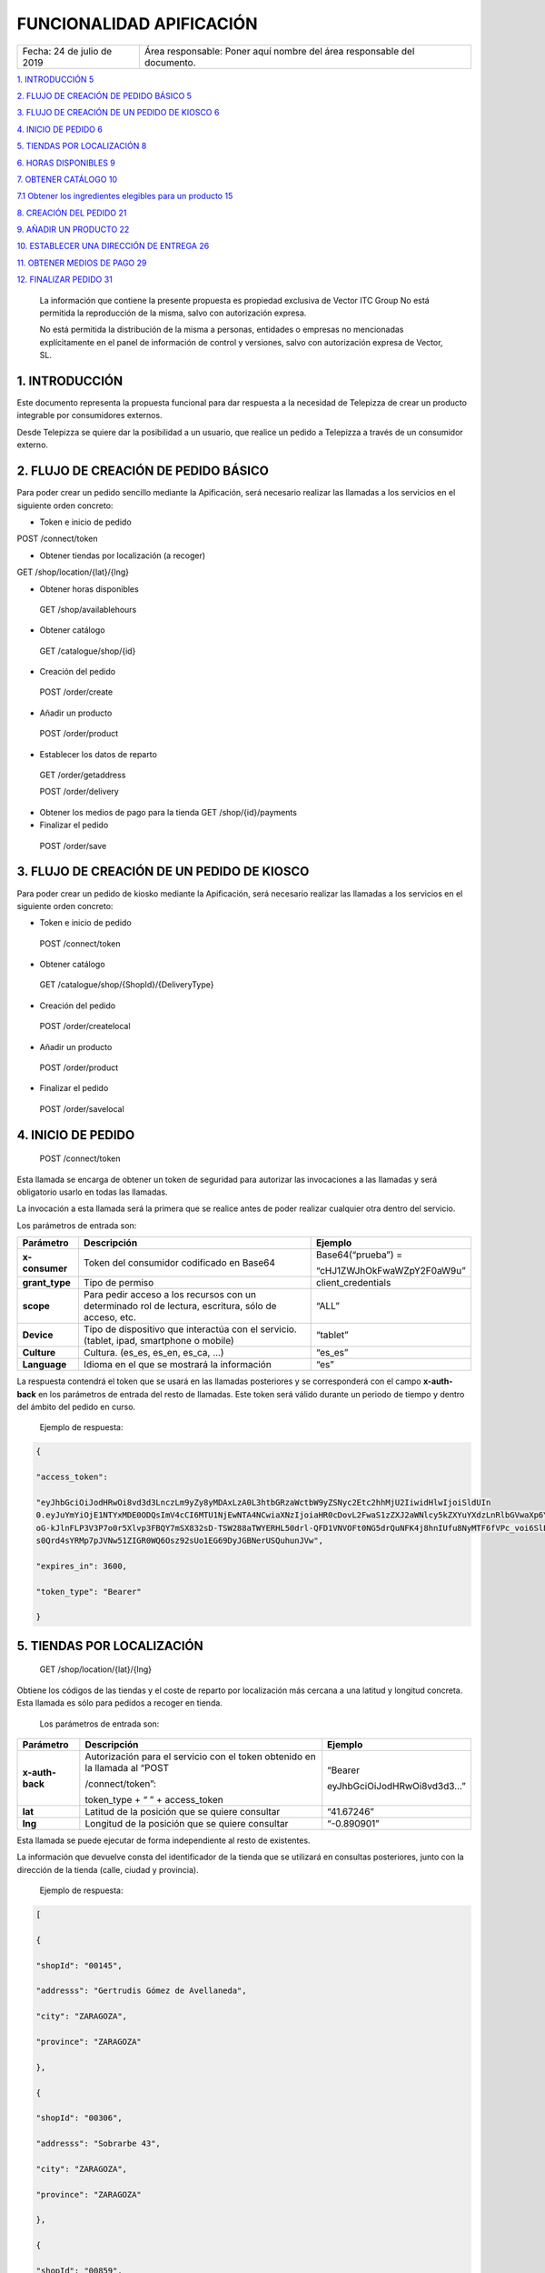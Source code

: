 ﻿.. centered:: |image0|

=========================
FUNCIONALIDAD APIFICACIÓN
=========================

========================== =======================================================================
Fecha: 24 de julio de 2019 Área responsable: Poner aquí nombre del área responsable del documento.
========================== =======================================================================

`1. INTRODUCCIÓN 5 <#introducción>`__

`2. FLUJO DE CREACIÓN DE PEDIDO BÁSICO
5 <#flujo-de-creacion-de-pedido-basico>`__

`3. FLUJO DE CREACIÓN DE UN PEDIDO DE KIOSCO
6 <#flujo-de-creacion-de-un-pedido-de-kiosco>`__

`4. INICIO DE PEDIDO 6 <#inicio-de-pedido>`__

`5. TIENDAS POR LOCALIZACIÓN 8 <#tiendas-por-localizacion>`__

`6. HORAS DISPONIBLES 9 <#horas-disponibles>`__

`7. OBTENER CATÁLOGO 10 <#obtener-catalogo>`__

`7.1 Obtener los ingredientes elegibles para un producto
15 <#obtener-los-ingredientes-elegibles-para-un-producto>`__

`8. CREACIÓN DEL PEDIDO 21 <#creacion-del-pedido>`__

`9. AÑADIR UN PRODUCTO 22 <#añadir-un-producto>`__

`10. ESTABLECER UNA DIRECCIÓN DE ENTREGA
26 <#establecer-una-direccion-de-entrega>`__

`11. OBTENER MEDIOS DE PAGO 29 <#obtener-medios-de-pago>`__

`12. FINALIZAR PEDIDO 31 <#finalizar-pedido>`__

   |image1|

   La información que contiene la presente propuesta es propiedad
   exclusiva de Vector ITC Group No está permitida la reproducción de la
   misma, salvo con autorización expresa.

   No está permitida la distribución de la misma a personas, entidades o
   empresas no mencionadas explícitamente en el panel de información de
   control y versiones, salvo con autorización expresa de Vector, SL.

   |image2|

1. INTRODUCCIÓN 
================

Este documento representa la propuesta funcional para dar respuesta a la
necesidad de Telepizza de crear un producto integrable por consumidores
externos.

Desde Telepizza se quiere dar la posibilidad a un usuario, que realice
un pedido a Telepizza a través de un consumidor externo.

2. FLUJO DE CREACIÓN DE PEDIDO BÁSICO 
======================================

Para poder crear un pedido sencillo mediante la Apificación, será
necesario realizar las llamadas a los servicios en el siguiente orden
concreto:

-  Token e inicio de pedido

POST /connect/token

-  Obtener tiendas por localización (a recoger)

GET /shop/location/{lat}/{lng}

-  Obtener horas disponibles

..

   GET /shop/availablehours

-  Obtener catálogo

..

   GET /catalogue/shop/{id}

-  Creación del pedido

..

   POST /order/create

-  Añadir un producto

..

   POST /order/product

-  Establecer los datos de reparto

..

   GET /order/getaddress

   POST /order/delivery

-  Obtener los medios de pago para la tienda GET /shop/{id}/payments

-  Finalizar el pedido

..

   POST /order/save

3. FLUJO DE CREACIÓN DE UN PEDIDO DE KIOSCO 
============================================

Para poder crear un pedido de kiosko mediante la Apificación, será
necesario realizar las llamadas a los servicios en el siguiente orden
concreto:

-  Token e inicio de pedido

..

   POST /connect/token

-  Obtener catálogo

..

   GET /catalogue/shop/{ShopId}/{DeliveryType}

-  Creación del pedido

..

   POST /order/createlocal

-  Añadir un producto

..

   POST /order/product

-  Finalizar el pedido

..

   POST /order/savelocal

4. INICIO DE PEDIDO 
====================

   POST /connect/token

Esta llamada se encarga de obtener un token de seguridad para autorizar
las invocaciones a las llamadas y será obligatorio usarlo en todas las
llamadas.

La invocación a esta llamada será la primera que se realice antes de
poder realizar cualquier otra dentro del servicio.

Los parámetros de entrada son:

============== ====================================================================================================== =============================
Parámetro         Descripción                                                                                            Ejemplo
============== ====================================================================================================== =============================
**x-consumer**    Token del consumidor codificado en Base64                                                              Base64(“prueba”) =
                                                                                                                     
                                                                                                                         “cHJ1ZWJhOkFwaWZpY2F0aW9u”
**grant_type**    Tipo de permiso                                                                                        client_credentials
**scope**         Para pedir acceso a los recursos con un determinado rol de lectura, escritura, sólo de acceso, etc.    “ALL”
**Device**        Tipo de dispositivo que interactúa con el servicio. (tablet, ipad, smartphone o mobile)                “tablet”
**Culture**       Cultura. (es_es, es_en, es_ca, …)                                                                      “es_es”
**Language**      Idioma en el que se mostrará la información                                                            “es”
============== ====================================================================================================== =============================

La respuesta contendrá el token que se usará en las llamadas posteriores
y se corresponderá con el campo **x-auth-back** en los parámetros de
entrada del resto de llamadas. Este token será válido durante un periodo
de tiempo y dentro del ámbito del pedido en curso.

   Ejemplo de respuesta:

.. code-block:: json

   {

   "access_token":

   "eyJhbGciOiJodHRwOi8vd3d3LnczLm9yZy8yMDAxLzA0L3htbGRzaWctbW9yZSNyc2Etc2hhMjU2IiwidHlwIjoiSldUIn
   0.eyJuYmYiOjE1NTYxMDE0ODQsImV4cCI6MTU1NjEwNTA4NCwiaXNzIjoiaHR0cDovL2FwaS1zZXJ2aWNlcy5kZXYuYXdzLnRlbGVwaXp6YS5jb20iLCJhdWQiOlsiaHR0cDovL2FwaS1zZXJ2aWNlcy5kZXYuYXdzLnRlbGVwaXp6YS5jb20vcmVzb3VyY2VzIiwiQUxMIl0sImNsaWVudF9pZCI6InRweiIsImp0aSI6IjUiLCJzY29wZSI6WyJBTEwiXX0.Q9bsxA6syMb1h3eTzRd
   oG-kJlnFLP3V3P7o0r5Xlvp3FBQY7mSX832sD-TSW288aTWYERHL50drl-QFD1VNVOFt0NG5drQuNFK4j8hnIUfu8NyMTF6fVPc_voi6SlEpZ5hfwdky1TWBbQYSL0rZgc1-Gz3sDuyU7XPo7x1_ISj8DXikYDSp7v6LcFTNR-Iz8NKCsLMvLjHs8WpkOFgFw9SlFOTYPJC7ns6O03ZZovaG2rEFLGAkZ2FAtEkMpekqiKd9TVCiKODdGFc2YRC9hdjKvb0q2
   s0Qrd4sYRMp7pJVNw51ZIGR0WQ6Osz92sUo1EG69DyJGBNerUSQuhunJVw",

   "expires_in": 3600,

   "token_type": "Bearer"

   }

5. TIENDAS POR LOCALIZACIÓN 
============================

   GET /shop/location/{lat}/{lng}

Obtiene los códigos de las tiendas y el coste de reparto por
localización más cercana a una latitud y longitud concreta. Esta llamada
es sólo para pedidos a recoger en tienda.

   Los parámetros de entrada son:

================== ============================================================================= ==========================
   Parámetro          Descripción                                                                Ejemplo
================== ============================================================================= ==========================
   **x-auth-back**    Autorización para el servicio con el token obtenido en la llamada al “POST “Bearer
                                                                                                
                      /connect/token”:                                                           eyJhbGciOiJodHRwOi8vd3d3…”
                                                                                                
                      token_type + “ ” + access_token                                           
   **lat**            Latitud de la posición que se quiere consultar                             “41.67246”
   **lng**            Longitud de la posición que se quiere consultar                            “-0.890901”
================== ============================================================================= ==========================

Esta llamada se puede ejecutar de forma independiente al resto de
existentes.

La información que devuelve consta del identificador de la tienda que se
utilizará en consultas posteriores, junto con la dirección de la tienda
(calle, ciudad y provincia).

   Ejemplo de respuesta:

.. code-block:: json

   [

   {

   "shopId": "00145",

   "addresss": "Gertrudis Gómez de Avellaneda",

   "city": "ZARAGOZA",

   "province": "ZARAGOZA"

   },

   {

   "shopId": "00306",

   "addresss": "Sobrarbe 43",

   "city": "ZARAGOZA",

   "province": "ZARAGOZA"

   },

   {

   "shopId": "00859",

   "addresss": "Plaza del Pilar 14",

   "city": "ZARAGOZA",

   "province": "ZARAGOZA"

   },

   {

   "shopId": "00374",

   "addresss": "Paseo María Agustín 9",

   "city": "ZARAGOZA",

   "province": "ZARAGOZA"

   },

   {

   "shopId": "00834",

   "addresss": "Avenida de Madrid 198",

   "city": "ZARAGOZA",

   "province": "ZARAGOZA"

   }

   ]

6. HORAS DISPONIBLES 
=====================

   POST /shop/availablehours

En el caso de que se informen los campos de **lat** y **lng**, se
encarga de consultar y devolver las horas disponibles de reparto a
domicilio. Si se informa el campo **shopId**, devolverá las horas en las
que se podrá recoger el pedido en la tienda indicada.

   Los parámetros de entrada son:

=================== ============================================================================= ==========================
   Parámetro           Descripción                                                                Ejemplo
=================== ============================================================================= ==========================
   **x-auth-back**     Autorización para el servicio con el token obtenido en la llamada al “POST “Bearer
                                                                                                 
                       /connect/token”:                                                           eyJhbGciOiJodHRwOi8vd3d3…”
                                                                                                 
                       token_type + “ ” + access_token                                           
   **lat**             Latitud de la posición que se quiere consultar                             “41.67246”
   **lng**             Longitud de la posición que se quiere consultar                            “-0.890901”
   **shopId**          Identificador de la tienda                                                 “00145”
   **deliveryType**    Tipo de reparto                                                            1. – Local
                                                                                                 
                                                                                                  2. – Domicilio
                                                                                                 
                                                                                                  3. – Recoger en Tienda
=================== ============================================================================= ==========================

Esta llamada se puede ejecutar de forma independiente al resto de
existentes.

La respuesta devolverá el listado de horas que la tienda tiene
disponibles para recoger pedidos o para envío a domicilio, junto con el
tiempo de espera entre hora y hora, configurado para la tienda asignada
a esa localización, o para la tienda indicada.

   Ejemplo de respuesta:

.. code-block:: json

   {

   "availableHours": [

   "2019-05-27T19:05:00Z",

   "2019-05-27T19:20:00Z",

   "2019-05-27T19:35:00Z",

   "2019-05-27T19:50:00Z",

   "2019-05-27T20:05:00Z",

   "2019-05-27T20:20:00Z",

   "2019-05-27T20:35:00Z",

   "2019-05-27T20:50:00Z",

   "2019-05-27T21:05:00Z",

   "2019-05-27T21:20:00Z",

   "2019-05-27T21:35:00Z",

   "2019-05-27T21:50:00Z",

   "2019-05-27T22:05:00Z",

   "2019-05-27T22:20:00Z",

   "2019-05-27T22:35:00Z",

   "2019-05-27T22:50:00Z",

   "2019-05-27T23:05:00Z",

   "2019-05-27T23:20:00Z",

   "2019-05-27T23:35:00Z"

   ],

   "waitTime": 0

   }

7. OBTENER CATÁLOGO 
====================

   GET /catalogue/shop/{id}

Esta llamada se encarga de devolver todos los productos disponibles para
una tienda.

   Los parámetros de entrada son:

================== ============================================================================= ==========================
   Parámetro          Descripción                                                                Ejemplo
================== ============================================================================= ==========================
   **x-auth-back**    Autorización para el servicio con el token obtenido en la llamada al “POST “Bearer
                                                                                                
                      /connect/token”: token_type + “ ” + access_token                           eyJhbGciOiJodHRwOi8vd3d3…”
   **Id**             Código identificador de la tienda.                                         “00145”
================== ============================================================================= ==========================

Dentro de la respuesta se encuentra el listado de productos agrupados
por categorías y subcategorías. Y a su vez, dentro de cada producto
podrán haber definidos diferentes tamaños del producto elegibles del
listado, ingredientes por defecto de cada producto (podrán ser añadidos)
y diferentes tamaños de masa también elegibles, entre otros campos.

|image3|

======================== ================================================================================================================================================== ==================================================================================================
\                        **PRODUCTO**                                                                                                                                      
======================== ================================================================================================================================================== ==================================================================================================
   Parámetro                Descripción                                                                                                                                     Ejemplo
   **productId**            Número Identificador del producto                                                                                                               “999990000006710”
   **Name**                 Nombre del producto                                                                                                                             Pizza Barbacoa
   **description**          Descripción del contenido del producto                                                                                                          Masa fresca, bacon, pollo, topping a base de mozzarella, salsa barbacoa y doble de carne de vacuno
   **Image**                Ruta de la imagen asociada al producto                                                                                                          http://triton.tel epizza.es/nvol/es /content/producto s/pbbq_d.png
**portionsAllowed**         Campo que indica si el producto permite división en porciones o mitades.                                                                        “true”
**defaultSizeId**           Número identificador del tamaño por defecto. Este código pertenecerá a uno de los tamaños existentes dentro de listado del campo “sizes[]”      “20” → Mediana
**maxNumIngredients**       Número máximo de ingredientes adicionales que está permitido añadir a este producto                                                             1
**sizes[]**                 Listado de tamaños elegibles del producto. (“Individual”, “Mediana”, “Familiar”, “Strómboli”)                                                  
**defaultIngredients[]**    Listado de ingredientes por defecto que componen el producto. Estos ingredientes podrán ser modificados.                                       
**productBaseSizes[]**      Listado de tipos de bases o formatos de base del producto. En el caso de pizzas, son los tipos de masas que se pueden escoger para el producto.
                                                                                                                                                                           
                            (“Clásica”, “3 Pisos”, “Fina”,                                                                                                                 
                                                                                                                                                                           
                            “Integral” o “QuadRoller”)                                                                                                                     
======================== ================================================================================================================================================== ==================================================================================================

..

   Ejemplo de respuesta:

.. code-block:: json

   {

   "categories": [

   {

   "categoryId": "999990004923100",

   "name": "Pizzas",

   "description": "",

   "subcategories": [

   {

   "subcategoryId": "999990004922538",

   "name": "Las Clásicas",

   "products": [

   {

   "productId": "999990000006710",

   "name": "Pizza Barbacoa",

   "description": "Masa fresca, bacon, pollo, topping a base de
   mozzarella, salsa barbacoa y doble de carne de vacuno.",

   "image":
   "http://triton.telepizza.es/nvol/es/content/productos/pbbq_d.png",

   "portionsAllowed": true,

   "defaultSizeId": "20",

   "maxNumIngredients": 1,

   "sizes": [

   {

   "sizeId": "16",

   "name": "Pequeña",

   "price": 14.95

   },

   {

   "sizeId": "20",

   "name": "Mediana",

   "price": 20.95

   },

   {

   "sizeId": "21",

   "name": "Familiar",

   "price": 27.95

   },

   {

   "sizeId": "36",

   "name": "Strómboli",

   "price": 20.95

   }

   ],

   "defaultIngredients": [

   {

   "ingredientId": "999990005361675",

   "name": "SALSA BARBACOA",

   "image":

   "http://triton.telepizza.es/app/5.0/es/images/ingredients/{density}/sbpr.jpg",

   "quantity": 1,

   "groupId": "1",

   "groupDescription": "Group 1"

   },

   {

   "ingredientId": "999990000005700", "name": "BASE CLÁSICA",

   "image":

   "http://triton.telepizza.es/app/5.0/es/images/ingredients/{density}/base.jpg",

   "quantity": 1,

   "groupId": "2",

   "groupDescription": "Group 2"

   },

   {

   "ingredientId": "999990005369717", "name": "Con Topping",

   "image":

   "http://triton.telepizza.es/app/5.0/es/images/ingredients/{density}/moze.jpg",

   "quantity": 1,

   "groupId": "3",

   "groupDescription": "Group 3"

   },

   {

   "ingredientId": "999990000004466", "name": "Carne de vacuno",

   "image":

   "http://triton.telepizza.es/app/5.0/es/images/ingredients/{density}/ca.jpg",

   "quantity": 1,

   "groupId": "3",

   "groupDescription": "Group 3"

   },

   {

   "ingredientId": "999990005436200", "name": "Bacon",

   "image":

   "http://triton.telepizza.es/app/5.0/es/images/ingredients/{density}/ca.jpg",

   "quantity": 1,

   "groupId": "3",

   "groupDescription": "Group 3"

   },

   {

   "ingredientId": "999990000004543", "name": "Pollo marinado",

   "image":

   "http://triton.telepizza.es/app/5.0/es/images/ingredients/{density}/ca.jpg",

   "quantity": 1,

   "groupId": "3",

   "groupDescription": "Group 3"

   }

   ],

   "productBaseSizes": [

   {

   "productId": "999990000006710",

   "allowedSizes": [

   "36",

   "20"

   ]

   }

   ]

   },

   {

   "productId": "999990000013106",

   "name": "Pizza Carbonara",

   "description": null,

   "image": null,

   "portionsAllowed": false,

   "defaultSizeId": null,

   "maxNumIngredients": 0,

   "sizes": null,

   "defaultIngredients": null,

   "productBaseSizes": null

   }

   ]

   },

   {

   "subcategoryId": "999990004922500",

   "name": "Las Destacadas",

   "products": [

   {

   "productId": "999990000006814",

   "name": "A tu gusto",

   "description": null,

   "image": null,

   "portionsAllowed": false,

   "defaultSizeId": null,

   "maxNumIngredients": 0,

   "sizes": null,

   "defaultIngredients": null,

   "productBaseSizes": null

   },

   {

   "productId": "999990010533500",

   "name": "Telepizza Sweet",

   "description": null,

   "image": null,

   "portionsAllowed": false,

   "defaultSizeId": null,

   "maxNumIngredients": 0,

   "sizes": null,

   "defaultIngredients": null,

   "productBaseSizes": null

   }

   ]

   }

   ]

   },

   {

   "categoryId": "999990004923100",

   "name": "Bebidas",

   "description": "",

   "subcategories": [

   {

   "subcategoryId": "999990004922538",

   "name": "Refrescos 500 ml",

   "products": [

   {

   "productId": "999990001261600",

   "name": "Botella Coca-Cola (500ml)",

   "description": null,

   "image": null,

   "portionsAllowed": false,

   "defaultSizeId": null,

   "maxNumIngredients": 0,

   "sizes": [

   {

   "sizeId": "35",

   "name": "50cl",

   "price": 1.95

   }

   ],

   "defaultIngredients": null,

   "productBaseSizes": null

   }

   ]

   }

   ]

   },

   {

   "categoryId": "999990004923110",

   "name": "Hamburguesas",

   "description": "El bocado perfecto",

   "subcategories": [

   {

   "subcategoryId": "999990004923634",

   "name": "Hamburguesas",

   "products": [

   {

   "productId": "999990006381900",

   "name": "Nueva Top Burguer Vacuno",

   "description": null,

   "image": null,

   "portionsAllowed": false,

   "defaultSizeId": null,

   "maxNumIngredients": 0,

   "sizes": [

   {

   "sizeId": "4883062663",

   "name": "Individual",

   "price": 4.95000029

   }

   ],

   "defaultIngredients": null,

   "productBaseSizes": null

   }

   ]

   }

   ]

   }

   ]

   }

   GET /catalogue/shop/{ShopId}/{DeliveryType}

Esta llamada se encarga de comenzar un pedido de un kiosco, obteniendo
en su respuesta el catálogo correspondiente,

   Los parámetros de entrada son:

=================== ============================================================================= ==========================
   Parámetro           Descripción                                                                Ejemplo
=================== ============================================================================= ==========================
   **x-auth-back**     Autorización para el servicio con el token obtenido en la llamada al “POST “Bearer
                                                                                                 
                       /connect/token”:                                                           eyJhbGciOiJodHRwOi8vd3d3…”
                                                                                                 
                       token_type + “ ” + access_token                                           
   **ShopId**          Código identificador de la tienda.                                         “00145”
   **DeliveryType**    Código de tipo de reparto. Puede ser 1 ó 3. [1 = local, 3 = recoger]       1
=================== ============================================================================= ==========================

La respuesta sigue la misma estructura que el punto anterior.

Además del catálogo para una tienda concreta, existen varias llamadas
que se engloban dentro del servicio del catálogo que se encargan de
obtener un producto con todos sus ingredientes a partir de su código, o
también se pueden obtener los ingredientes completos existentes en una
tienda.

-  Obtiene todos los ingredientes elegibles para una tienda GET
   /catalogue/choices/shop/{id}

-  Obtiene los ingredientes elegibles para un producto en una tienda

GET /catalogue/shop/{shopId}/product/{productId}/choices

7.1 Obtener los ingredientes elegibles para un producto 
--------------------------------------------------------

GET /catalogue/shop/{shopId}/product/{productId}/choices

Permite obtener todos los ingredientes que se pueden añadir o elegir
para componer un producto compuesto a partir del identificador del
producto.

   Los parámetros de entrada son:

================== ============================================================================= ==========================
   Parámetro          Descripción                                                                Ejemplo
================== ============================================================================= ==========================
   **x-auth-back**    Autorización para el servicio con el token obtenido en la llamada al “POST “Bearer
                                                                                                
                      /connect/token”:                                                           eyJhbGciOiJodHRwOi8vd3d3…”
                                                                                                
                      token_type + “ ” + access_token                                           
   **shopId**         Identificador de la tienda                                                 “00145”
   **productId**      Identificador del producto                                                 “999990000006710”
================== ============================================================================= ==========================

El listado devolverá tantas repeticiones del mismo código de producto
como agrupaciones de ingredientes en las que esté incluido el producto
seleccionado. Dentro de cada agrupación estarán incluidos el listado de
ingredientes seleccionables. Estas agrupaciones son una clasificación
por tipo de ingrediente que permite saber la cantidad mínima y máxima de
ingredientes que pueden ser añadidos o no, al producto.

Esta agrupación se podrá utilizar para mostrar en pantalla la
información de estos ingredientes en listados seleccionables u otros
contenedores:

|image4|

Por ejemplo, si el campo mínimo de ingredientes viene informado con un 0
y el de máximo de ingredientes con valor 1, se correspondería con un
ingrediente opcional que puede o no ir incluido. En la imagen anterior
el ejemplo se corresponde con el de: “¿La quieres gratinar?”.

Sin embargo, si el campo de mínimo viene con valor 1 y el de máximo
viene con valor 1, quiere decir que será un elemento obligatorio y a su
vez, llevará un listado de ingredientes para poder elegir uno. En la
imagen anterior, se correspondería con el campo de: “Topping a base de
Mozzarella”.

Otro caso diferente, sería si el campo mínimo viniese con valor 0 y el
máximo con valor 8, implica que son ingredientes opcionales, y como
máximo se podrán añadir 8 ingredientes en total, 8 del mismo tipo u 8 en
total de todos ellos. Por ejemplo, el listado de ingredientes siguiente:

|image5|

|image6|

   Ejemplo de respuesta:

.. code-block:: json

   [

   {

   "productId": "999990000006710",

   "groupId": "5147621549",

   "sizeId": "16",

   "name": "SALSAS",

   "description": "SALSAS",

   "groupMinQuantity": 1,

   "groupMaxQuantity": 1,

   "minPerIngredient": 1,

   "maxPerIngredient": 1,

   "ingredients": [

   {

   "ingredientId": "999990005362717",

   "description": "SALSA BBQ CREME DOBLE",

   "image":
   "http://triton.telepizza.es/app/5.0/es/images/ingredients/{density}/2sbc.jpg"
   },

   {

   "ingredientId": "999990005363000",

   "description": "SALSA BARBACOA CRÉME",

   "image":
   "http://triton.telepizza.es/app/5.0/es/images/ingredients/{density}/sbcr.jpg"
   },

   {

   "ingredientId": "999990005361909",

   "description": "SALSA BARBACOA DOBLE",

   "image":
   "http://triton.telepizza.es/app/5.0/es/images/ingredients/{density}/2sba.jpg"
   },

   {

   "ingredientId": "999990005361675",

   "description": "SALSA BARBACOA",

   "image":
   "http://triton.telepizza.es/app/5.0/es/images/ingredients/{density}/sbpr.jpg"
   },

   {

   "ingredientId": "999990005362799",

   "description": "SALSA BURGER DOBLE",

   "image":
   "http://triton.telepizza.es/app/5.0/es/images/ingredients/{density}/2sbg.jpg"

   },

   {

   "ingredientId": "999990005363136",

   "description": "SALSA BURGER",

   "image":
   "http://triton.telepizza.es/app/5.0/es/images/ingredients/{density}/sbrg.jpg"
   },

   {

   "ingredientId": "999990005363775",

   "description": "SALSA CARBONARA DOBLE",

   "image":
   "http://triton.telepizza.es/app/5.0/es/images/ingredients/{density}/2sca.jpg"
   },

   {

   "ingredientId": "999990005363361",

   "description": "SALSA CARBONARA",

   "image":
   "http://triton.telepizza.es/app/5.0/es/images/ingredients/{density}/scae.jpg"
   },

   {

   "ingredientId": "999990005363943",

   "description": "SALSA JALISCO DOBLE",

   "image":
   "http://triton.telepizza.es/app/5.0/es/images/ingredients/{density}/2sja.jpg"
   },

   {

   "ingredientId": "999990005364413",

   "description": "SALSA JALISCO",

   "image":
   "http://triton.telepizza.es/app/5.0/es/images/ingredients/{density}/saje.jpg"
   },

   {

   "ingredientId": "999990005367124",

   "description": "SALSA TOMATE Y ORÉGANO DOBLE",

   "image":
   "http://triton.telepizza.es/app/5.0/es/images/ingredients/{density}/2sto.jpg"
   },

   {

   "ingredientId": "999990005365052",

   "description": "SALSA TOMATE Y ORÉGANO",

   "image":
   "http://triton.telepizza.es/app/5.0/es/images/ingredients/{density}/tome.jpg"
   },

   {

   "ingredientId": "999990002148797",

   "description": "SIN SALSA",

   "image":
   "http://triton.telepizza.es/app/5.0/es/images/ingredients/{density}/0sal.jpg"
   }

   ]

   },

   {

   "productId": "999990000006710",

   "groupId": "4940394233", "sizeId": "16",

   "name": "¿ALGÚN EXTRA?",

   "description": "¿ALGÚN EXTRA?",

   "groupMinQuantity": 1,

   "groupMaxQuantity": 1,

   "minPerIngredient": 1,

   "maxPerIngredient": 1,

   "ingredients": [

   {

   "ingredientId": "999990005630501",

   "description": "--",

   "image":
   "http://triton.telepizza.es/app/5.0/es/images/ingredients/{density}/0is.jpg"
   },

   {

   "ingredientId": "999990005360500",

   "description": "EXTRA BARBACOA",

   "image":
   "http://triton.telepizza.es/app/5.0/es/images/ingredients/{density}/exso.jpg"
   },

   {

   "ingredientId": "999990005363540",

   "description": "SALSA CÉSAR (Después de Horno)",

   "image":
   "http://triton.telepizza.es/app/5.0/es/images/ingredients/{density}/scep.jpg"
   },

   {

   "ingredientId": "999990005364597",

   "description": "SALSA STEAK & GRILL",

   "image":
   "http://triton.telepizza.es/app/5.0/es/images/ingredients/{density}/stg.jpg"
   },

   {

   "ingredientId": "999990005360849",

   "description": "EXTRA TOMATE CONFITADO",

   "image":
   "http://triton.telepizza.es/app/5.0/es/images/ingredients/{density}/extc.jpg"
   }

   ]

   },

   {

   "productId": "999990000006710",

   "groupId": "5228699519",

   "sizeId": "16",

   "name": "¿LA QUIERES GRATINAR?",

   "description": "¿LA QUIERES GRATINAR?",

   "groupMinQuantity": 0,

   "groupMaxQuantity": 1,

   "minPerIngredient": 1,

   "maxPerIngredient": 1,

   "ingredients": [

   {

   "ingredientId": "999990002554800",

   "description": "Gratinado (PVP 2 ingr.)",

   "image":
   "http://triton.telepizza.es/app/5.0/es/images/ingredients/{density}/grat.jpg"
   }

   ]

   }

]

8. CREACIÓN DEL PEDIDO 
=======================

   POST /order/create

Esta llamada realiza crea o inicializa el pedido vacío. Este paso es
previo para poder añadir productos, promociones y añadir un medio de
pago, y por lo tanto necesario para poder realizar cualquier pedido. Si
ya había añadidos productos, se inicializa el pedido sin productos ni
promociones.

   El parámetro de entrada es:

================== ============================================================================= ==========================
   Parámetro          Descripción                                                                Ejemplo
================== ============================================================================= ==========================
   **x-auth-back**    Autorización para el servicio con el token obtenido en la llamada al “POST “Bearer
                                                                                                
                      /connect/token”:                                                           eyJhbGciOiJodHRwOi8vd3d3…”
                                                                                                
                      token_type + “ ” + access_token                                           
   **shopId**         Identificador de la tienda                                                 “00145”
   **dateTime**       Fecha seleccionada para recogida o entrega del pedido.                     “2019-05-24T12:09:00.094Z”
================== ============================================================================= ==========================

La respuesta vendrá vacía si ha ido todo bien (con un código de
respuesta “204 – NoContent”).

   POST /order/createlocal

Esta llamada realiza crea o inicializa el pedido vacío. Este paso es
previo para poder añadir productos, promociones y añadir un medio de
pago, y por lo tanto necesario para poder realizar cualquier pedido. Si
ya había añadidos productos, se inicializa el pedido sin productos ni
promociones.

   El parámetro de entrada es:

================== ============================================================================= ==========================
   Parámetro          Descripción                                                                Ejemplo
================== ============================================================================= ==========================
   **x-auth-back**    Autorización para el servicio con el token obtenido en la llamada al “POST “Bearer
                                                                                                
                      /connect/token”:                                                           eyJhbGciOiJodHRwOi8vd3d3…”
                                                                                                
                      token_type + “ ” + access_token                                           
================== ============================================================================= ==========================

La respuesta vendrá vacía si ha ido todo bien (con un código de
respuesta “204 – NoContent”).

9. AÑADIR UN PRODUCTO 
======================

   POST /order/product

Esta llamada permite agregar un producto a un pedido ya existente, que
este pedido esté vacío o que contenga otros productos incluidos en él.

El producto de entrada puede ser un producto simple como una bebida que
no contiene ingredientes elegibles o seleccionables o un producto
compuesto (ejemplo: pizza) que contiene ingredientes por defecto y
también otros ingredientes que se pueden ir agregando según una lista.

   Los parámetros de entrada son:

================== ==================================================================== =============================
   Parámetro       Descripción                                                             Ejemplo
================== ==================================================================== =============================
   **x-auth-back** Autorización para el servicio con el token obtenido en la llamada al    “Bearer
                                                                                       
                   “POST /connect/token”:                                                  eyJhbGciOiJodHRwOi8vd3d3…”
                                                                                       
                   token_type + “ ” + access_token                                     
   **product[]**   Información del producto que se desea añadir al pedido.             
   **size**        Código identificador del tamaño                                         Mediana → “20”
   **units**       Cantidad de unidades del mismo producto                                 1
================== ==================================================================== =============================

================= =================================================================================
\                    **producto[]**                                                                
================= =================================================================================
   **products[]** Listado de productos con sus ingredientes y elecciones que se añadirán al pedido.
================= =================================================================================

======================= ================================================== ========================================================================================================
**products[]**                                                            
======================= ================================================== ========================================================================================================
   **partialProductId** Código identificador del producto                     “999990000006710”
   **name**             Nombre del producto                                   “Pizza Barbacoa”
   **description**      Descripción breve del producto                        “Masa fresca, bacon, pollo, topping a base de mozzarella, salsa barbacoa y doble de carne de vacuno.”
   **choices[]**        Listado de ingredientes elegibles para el producto
======================= ================================================== ========================================================================================================

=============== ================================================================= ===========================
\                  **choices[]**                                                 
=============== ================================================================= ===========================
   **choiceId** Identificador del ingrediente que se incluirá dentro del producto    “999990005365052”
   **name**     Nombre del ingrediente                                               “SALSA TOMATE Y ORÉGANO”
=============== ================================================================= ===========================

..

   Ejemplo de parámetros de entrada:

.. code-block:: json

   {

   "products": [

   {

   "name": "Bacon Crispy Gourmet",

   "description": "",

   "partialproductid": "999990010908732",

   "choices": [

   {

   "choiceid": "999990005263746",

   "name": "BASE FINA"

   },

   {

   "choiceid": "999990010517817",

   "name": "5 Quesos Gourmet"

   },

   {

   "choiceid": "999990006472065",

   "name": "Fina masa"

   },

   {

   "choiceid": "999990010429777",

   "name": "Salsa Barbacoa"

   },

   {

   "choiceid": "999990010902209",

   "name": "Topping a Base de Mozzarella"

   },

   {

   "choiceid": "999990010905260",

   "name": "Bacon"

   },

   {

   "choiceid": "999990010902269",

   "name": "Bacon Crispy"

   }

   ]

   }

   ],

   "size": 20,

   "units": 2

   }

La respuesta de esta llamada devolverá el pedido actual completo con
todos los productos que se han añadido hasta el momento.

   Ejemplo de respuesta:

.. code-block:: json

   {

   "customerEmail": null,

   "deliveryOrder": null,

   "cartDto": {

   "products": [

   {

   "products": [

   {

   "name": "Bacon Crispy Gourmet",

   "description": "Si eres fan del bacon, aquí tienes ración doble:
   ahumado y crispy.

   Una sabrosa mezcla acompañada por nuestra tradicional salsa barbacoa
   y la doble masa rellena de 5 quesos.",

   "partialProductId": "999990010908732",

   "choices": [

   {

   "choiceId": "999990005263746",

   "name": "BASE FINA BFP"

   },

   {

   "choiceId": "999990010517817",

   "name": "5 Quesos Gourmet"

   },

   {

   "choiceId": "999990006472065",

   "name": "Fina masa"

   },

   {

   "choiceId": "999990010429777",

   "name": "Salsa Barbacoa"

   },

   {

   "choiceId": "999990010902209",

   "name": "Topping a Base de Mozzarella"

   },

   {

   "choiceId": "999990010905260",

   "name": "Bacon"

   },

   {

   "choiceId": "999990010902269",

   "name": "Bacon Crispy"

   }

   ]

   }

   ],

   "size": 0,

   "units": 1,

   "price": 23,

   "productLineId": 1

   },

   {

   "products": [

   {

   "name": "Bacon Crispy Gourmet",

   "description": "Si eres fan del bacon, aquí tienes ración doble:
   ahumado y crispy.

   Una sabrosa mezcla acompañada por nuestra tradicional salsa barbacoa
   y la doble masa rellena de 5 quesos.",

   "partialProductId": "999990010908732",

   "choices": [

   {

   "choiceId": "999990005263746",

   "name": "BASE FINA BFP"

   },

   {

   "choiceId": "999990010517817",

   "name": "5 Quesos Gourmet"

   },

   {

   "choiceId": "999990006472065",

   "name": "Fina masa"

   },

   {

   "choiceId": "999990010429777",

   "name": "Salsa Barbacoa"

   },

   {

   "choiceId": "999990010902209",

   "name": "Topping a Base de Mozzarella"

   },

   {

   "choiceId": "999990010905260",

   "name": "Bacon"

   },

   {

   "choiceId": "999990010902269",

   "name": "Bacon Crispy"

   }

   ]

   }

   ],

   "size": 0,

   "units": 1,

   "price": 23,

   "productLineId": 2

   }

   ],

   "originalPrice": 45.9,

   "totalPrice": 45.9,

   "promotions": []

   },

   "creationDate": "0001-01-01T00:00:00"

}

10. ESTABLECER UNA DIRECCIÓN DE ENTREGA 
========================================

Para establecer una dirección de entrega, es necesario hacer dos
llamadas a los siguientes endpoints:

   GET /order/getaddress

Esta llamada se encarga de obtener la información necesaria para
establecer la dirección de entrega.

   Los parámetros de entrada son:

================== ==================================================================== =============================
   Parámetro       Descripción                                                             Ejemplo
================== ==================================================================== =============================
   **x-auth-back** Autorización para el servicio con el token obtenido en la llamada al    “Bearer
                                                                                       
                   “POST /connect/token”: token_type + “ ” + access_token                  eyJhbGciOiJodHRwOi8vd3d3…”
================== ==================================================================== =============================

..

   Los parámetros de salida son:

======================= =========================================================================================== =======
   Parámetro               Descripción                                                                              Ejemplo
======================= =========================================================================================== =======
   **primaryField[]**      Campos adicionales para identificar el domicilio del cliente (Portal, Piso, Letra, etc.)
   **secondaryField[]**    Campos adicionales para identificar el domicilio del cliente (Portal, Piso, Letra, etc.)
======================= =========================================================================================== =======

============= ==================================================================== ==========
\                **primaryField[], secondaryField[]**                             
============= ==================================================================== ==========
**key**          Identificador del campo                                              1
**label**        Nombre que identifica el campo que se va a informar en el “value”    “Letra”
**value**        Valor asociado al campo “label”                                      “A”
**maxLenght**    Longitud máxima de caracteres que tendrá el campo “value”.           3
**editable**     Si el campo value se puede editar o no (True o False)                True
============= ==================================================================== ==========

..

   Ejemplo de respuesta:

.. code-block:: json

   {

   "primaryField": [

   {

   "key": "county",

   "label": "Provincia",

   "value": "ZARAGOZA",

   "editable": false,

   "maxLength": -1

   },

   {

   "key": "city",

   "label": "Localidad",

   "value": "ZARAGOZA",

   "editable": false,

   "maxLength": -1

   },

   {

   "key": "street",

   "label": "Nombre de vía",

   "value": "CALLE JULIO CORTAZAR",

   "editable": true,

   "maxLength": -1

   },

   {

   "key": "house_number",

   "label": "Número",

   "value": "19",

   "editable": true,

   "maxLength": -1

   }

   ],

   "secondaryField": [

   {

   "key": null,

   "label": "Bloque",

   "value": null,

   "editable": true,

   "maxLength": 5

   },

   {

   "key": null,

   "label": "Escalera",

   "value": null,

   "editable": true,

   "maxLength": 3

   },

   {

   "key": null,

   "label": "Piso",

   "value": null,

   "editable": true,

   "maxLength": 3

   },

   {

   "key": null,

   "label": "Puerta",

   "value": null,

   "editable": true,

   "maxLength": 3

   }

   ] }

   POST /order/delivery

Esta llamada se encarga de establecer una dirección de entrega al pedido
en curso.

   Los parámetros de entrada son:

=================== ============================================================================================================================== ==========================
   Parámetro           Descripción                                                                                                                 Ejemplo
=================== ============================================================================================================================== ==========================
   **x-auth-back**     Autorización para el servicio con el token obtenido en la llamada al “POST /connect/token”: token_type + “ ” + access_token “Bearer
                                                                                                                                                  
                                                                                                                                                   eyJhbGciOiJodHRwOi8vd3d3…”
**deliveryOrder[]**    Información asociada al reparto del pedido                                                                                 
=================== ============================================================================================================================== ==========================

======================== ===================================================================
**deliveryInputOrder[]**                                                                    
======================== ===================================================================
**phone**                   Teléfono del cliente                                            
**deliveryObservations**    Notas que se tendrán en cuenta a la hora de realizar el reparto.
**address[]**               Dirección del cliente donde se repartirá el pedido              
======================== ===================================================================

==================== ===========================================================================================
\                       **address[]**                                                                           
==================== ===========================================================================================
**primaryField[]**      Campos adicionales para identificar el domicilio del cliente (Portal, Piso, Letra, etc.)
**secondaryField[]**    Campos adicionales para identificar el domicilio del cliente (Portal, Piso, Letra, etc.)
==================== ===========================================================================================

============= ==================================================================== ==========
\                **primaryField[], secondaryField[]**                             
============= ==================================================================== ==========
**key**          Identificador del campo                                              1
**label**        Nombre que identifica el campo que se va a informar en el “value”    “Letra”
**value**        Valor asociado al campo “label”                                      “A”
**maxLenght**    Longitud máxima de caracteres que tendrá el campo “value”.           3
**editable**     Si el campo value se puede editar o no (True o False)                True
============= ==================================================================== ==========

Ejemplo de parámetros de entrada:

.. code-block:: json

   {

   "Phone": "943546576",

   "deliveryObservations": "Sin observaciones",

   "address": {

   "primaryfield": [

   {

   "key": "county",

   "label": "Provincia",

   "value": "ZARAGOZA",

   "editable": false,

   "max_length": -1

   },

   {

   "key": "city",

   "label": "Localidad",

   "value": "ZARAGOZA",

   "editable": false,

   "max_length": -1

   },

   {

   "key": "street",

   "label": "Nombre de vía",

   "value": "CALLE EMILIA PARDO BAZAN", "editable": true,

   "max_length": -1

   },

   {

   "key": "house_number",

   "label": "Número",

   "value": "22",

   "editable": true,

   "max_length": -1

   }

   ],

   "secondaryfield": [

   {

   "key": null,

   "label": "Bloque",

   "value": "1",

   "editable": true,

   "max_length": 5

   },

   {

   "key": null,

   "label": "Escalera",

   "value": "3",

   "editable": true,

   "max_length": 3

   },

   {

   "key": null,

   "label": "Piso",

   "value": "5",

   "editable": true,

   "max_length": 3

   },

   {

   "key": null,

   "label": "Puerta",

   "value": "D",

   "editable": true,

   "max_length": 3

   }

   ]

   }

   }

11. OBTENER MEDIOS DE PAGO 
===========================

   GET /shop/{id}/payments

Esta llamada permite obtener un listado de los diferentes medios de pago
que permite una tienda en concreto por medio del identificador de la
tienda.

Los parámetros de entrada son:

================== ============================================================================= ==========================
   Parámetro          Descripción                                                                Ejemplo
================== ============================================================================= ==========================
   **x-auth-back**    Autorización para el servicio con el token obtenido en la llamada al “POST “Bearer
                                                                                                
                      /connect/token”:                                                           eyJhbGciOiJodHRwOi8vd3d3…”
                                                                                                
                      token_type + “ ” + access_token                                           
   **id**             Número que identifica la tienda en nuestro sistema.                        “00145”
================== ============================================================================= ==========================

Como resultado se obtendrá un listado con los medios de pago disponibles
para la tienda que se desea consultar.

   Los parámetros de salida son:

========================== ========================================================================================================================================================================================== ======================================================
   Parámetro                  Descripción                                                                                                                                                                             Ejemplo
========================== ========================================================================================================================================================================================== ======================================================
   **electronicPaymentId**    Identificador del medio de pago                                                                                                                                                         “1”
   **paymentTypeName**        Nombre del medio de pago elegido                                                                                                                                                        “Efectivo Euros”
   **changeEfective[]**       En caso de seleccionar el tipo de pago del pedido en Efectivo, devuelve un listado con el cambio, en monedas o billetes, que dispondrá el repartidor como máximo para afrontar el pago. “10”
                                                                                                                                                                                                                     
                                                                                                                                                                                                                      (El repartidor sólo llevará 10€ de cambio como máximo)
   **isExternalPayment**      Indica si el un medio de pago externo o medio de pago electrónico. (True o False)                                                                                                       false
   **tokenType**              0 -> Medio de pago no Tokenizable. 1 -> Tokenizable con restricciones por usuario.                                                                                                      0
                                                                                                                                                                                                                     
                              2 -> Tokenizable                                                                                                                                                                       
========================== ========================================================================================================================================================================================== ======================================================

**El campo tokenType**: este campo es relativo a la propiedad de
“billing_agreement” de la pasarela de pagos y vendrá definida por un
checkbox que el usuario pueda marcar cuando vaya a pagar, en la pantalla
de selección de medio de pago. Es importante definir los casos en los
que dicho checkbox estará disponible o no para ser marcado por el
usuario. Por esta razón se dispondrá de una propiedad numérica
denominada “\ **tokenType**\ ” al momento de pedir la información de los
medios de pago de la tienda.

Los posibles valores que puede tomar este campo, y lo que representa
cada uno, son:

-  **Valor numérico 0**: El medio de pago **NO es tokenizable**, por lo
   tanto el checkbox no debería poder usarse. Esto implica que al llamar
   a la pasarela el campo “billing_agreement” debería ser False.

-  **Valor numérico 1**: El medio de pago **SÍ es tokenizable PERO con
   una restricción**. Esta restricción consiste en que solamente se
   puede guardar un único token para este medio de pago por usuario.

..

   Esto significa que para saber si el checkbox debe estar disponible
   para el usuario hay que, primero, revisar si dicho usuario tiene
   tokens asociados a ese medio de pago (lo cual se conoce a través de
   la llamada a “\ *GET /customer/{id}/allpayments*\ ”) y, si no tiene
   ninguno, tendrá el checkbox disponible. Mientras que si tiene algún
   token asociado a dicho medio de pago el checkbox no estará disponible
   para el usuario. El campo “billing_agreement” que se utiliza al
   llamar a la pasarela deberá ser False para este segundo caso;
   mientras que, por otro lado, será dependiente de que el checkbox esté
   marcado o desmarcado para pasar un True o False en el primer caso.

-  **Valor numérico 2**: El medio de pago **SÍ es tokenizable** y sin
   restricciones, por lo tanto, el checkbox debería estar activo siempre
   que se selecciona un medio de pago con este tipo de token. El campo
   “billing_agreement” que se utiliza al llamar a la pasarela es
   entonces dependiente de que el checkbox esté marcado o desmarcado
   para pasar un True o False respectivamente.

..

   Ejemplo de respuesta:

.. code-block:: json

   [

   {

   "electronicPaymentId": "1",

   "paymentTypeName": "Efectivo Euros",

   "changeEfective": [

   10,

   20,

   30,

   40

   ],

   "isExternalPayment": false,

   "tokenType": 0

   },

   {

   "electronicPaymentId": "2",

   "paymentTypeName": "Tarjeta",

   "changeEfective": null,

   "isExternalPayment": false,

   "tokenType": 0

   } ]

12. FINALIZAR PEDIDO 
=====================

   POST /order/save

   POST /order/savelocal

Por medio de esta llamada se permite finalizar el pedido (básico o de
kiosco) realizando el pago mediante el medio de pago en concreto.

   Los parámetros de entrada son:

======================== ================================================================================================================================ ==========================
   Parámetro                Descripción                                                                                                                   Ejemplo
======================== ================================================================================================================================ ==========================
   **x-auth-back**          Autorización para el servicio con el token obtenido en la llamada al “POST /connect/token”: token_type + “ ” + access_token   “Bearer
                                                                                                                                                         
                                                                                                                                                          eyJhbGciOiJodHRwOi8vd3d3…”
   **paymentType**          Tipo de medio de pago con el que se va a realizar el pago del pedido.                                                            “1”
                                                                                                                                                         
                            Cash = 1,                                                                                                                    
                                                                                                                                                         
                            TicketRestaurant = 4,                                                                                                        
                                                                                                                                                         
                            Dataphone = 16, PayPal = 20,                                                                                                 
                                                                                                                                                         
                            ConexFlow = 21,                                                                                                              
                                                                                                                                                         
                            Kuapay = 25,                                                                                                                 
                                                                                                                                                         
                            WebPay = 26,                                                                                                                 
                                                                                                                                                         
                            Iuapay = 27, PayU = 28,                                                                                                      
                                                                                                                                                         
                            RedSys = 32,                                                                                                                 
                                                                                                                                                         
                            PayMe = 33,                                                                                                                  
                                                                                                                                                         
                            PayTPV = 43                                                                                                                  
   **digitCard**            Número de tarjeta de crédido, solo sí se selecciona el medio de pago Tarjeta de Crédito en el campo “paymentType”             vacío
   **Token**                Cadena identificativa del pago electrónico                                                                                    vacío
   **clientCash**           Cambio de dinero en efectivo que tendrá que disponer el repartidor para el pago del pedido en efectivo y entrega a domicilio. “50”
   **OrderObservations**    Notas de elaboración del pedido                                                                                              
======================== ================================================================================================================================ ==========================

..

   Ejemplo de parámetros de entrada:

.. code-block:: json

   {

   "paymentType": 1,

   "digitCard": null,

   "token": null,

   "clientcash": 50,

   "OrderObservations": "Sin observaciones"

   }

La respuesta al grabar el pedido contendrá la información de la tienda
que suministra los productos, los datos relevantes de la dirección de
entrega junto con el precio del pedido, el coste de reparto y la hora de
reparto.

   Ejemplo de respuesta:

.. code-block:: json

   {

   "orderId": "12",

   "deliveryNoteId": "501",

   "address": "",

   "shopAddress": "Virgen de Aranzazu 33",

   "orderObservations": "Sin observaciones",

   "totalPrice": 20.95,

   "deliveryCost": 12.3,

   "email": "marcelino@pan.vino",

   "deliveryTime": "2019-04-25T16:45:34.6696507+00:00",

   "shopPhone": "914544567"

   }

.. |image0| image:: media/imageapificacion.png
   :width: 1.28171in
   :height: 1.55556in
.. |image1| image:: media/image2.png
   :width: 6.19375in
.. |image2| image:: media/image2.png
   :width: 6.19375in
.. |image3| image:: media/image3.emf
   :width: 3.89394in
   :height: 2.35625in
.. |image4| image:: media/image4.jpg
   :width: 5.04744in
   :height: 2.44044in
.. |image5| image:: media/image5.jpg
   :width: 5.06944in
   :height: 1.59028in
.. |image6| image:: media/image6.jpg
   :width: 6.29097in
   :height: 4.19722in
